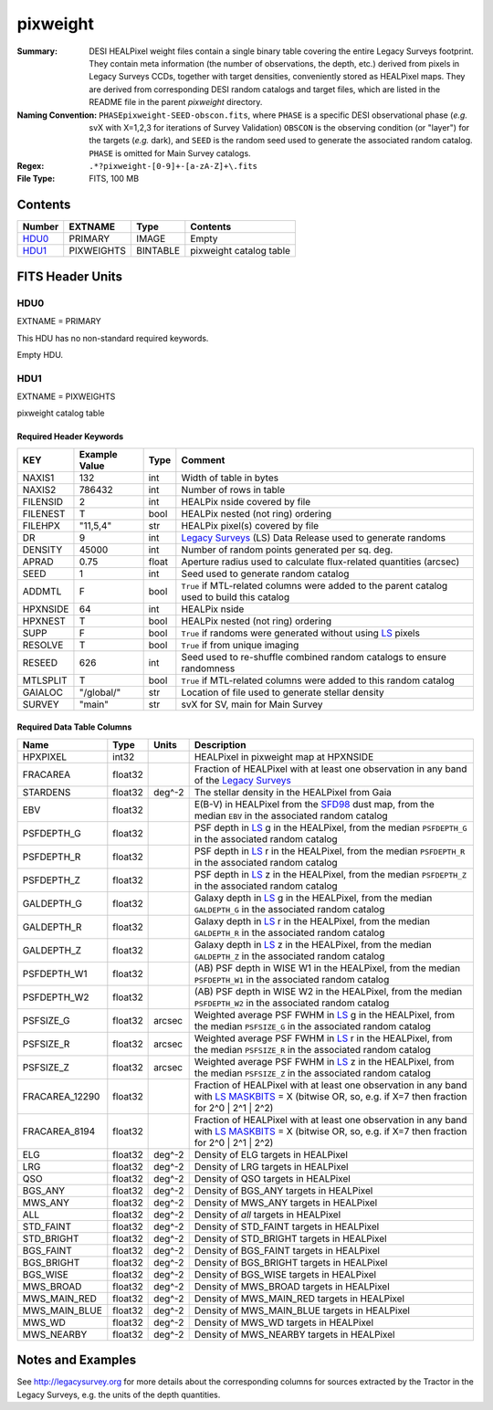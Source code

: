 =========
pixweight
=========

:Summary: DESI HEALPixel weight files contain a single binary table covering the 
    entire Legacy Surveys footprint. They contain meta information (the number of
    observations, the depth, etc.) derived from pixels in Legacy Surveys CCDs,
    together with target densities, conveniently stored as HEALPixel maps. They are 
    derived from corresponding DESI random catalogs and target files, which are
    listed in the README file in the parent `pixweight` directory.
:Naming Convention: ``PHASEpixweight-SEED-obscon.fits``,
          where ``PHASE`` is a specific DESI observational phase (*e.g.* svX with X=1,2,3
	  for iterations of Survey Validation) ``OBSCON`` is the observing condition
	  (or "layer") for the targets (*e.g.* dark), and ``SEED`` is the random seed used
	  to generate the associated random catalog. ``PHASE`` is omitted for Main Survey
	  catalogs.
:Regex: ``.*?pixweight-[0-9]+-[a-zA-Z]+\.fits``
:File Type: FITS, 100 MB

Contents
========

====== ========== ======== ===================
Number EXTNAME    Type     Contents
====== ========== ======== ===================
HDU0_  PRIMARY    IMAGE    Empty
HDU1_  PIXWEIGHTS BINTABLE pixweight catalog table
====== ========== ======== ===================


FITS Header Units
=================

HDU0
----

EXTNAME = PRIMARY

This HDU has no non-standard required keywords.

Empty HDU.

HDU1
----

EXTNAME = PIXWEIGHTS

pixweight catalog table

Required Header Keywords
~~~~~~~~~~~~~~~~~~~~~~~~

======== ============= ===== ========================================
KEY      Example Value Type  Comment
======== ============= ===== ========================================
NAXIS1   132           int   Width of table in bytes
NAXIS2   786432        int   Number of rows in table
FILENSID 2             int   HEALPix nside covered by file
FILENEST T             bool  HEALPix nested (not ring) ordering
FILEHPX  "11,5,4"      str   HEALPix pixel(s) covered by file
DR       9             int   `Legacy Surveys`_ (LS) Data Release used to generate randoms
DENSITY  45000         int   Number of random points generated per sq. deg.
APRAD    0.75          float Aperture radius used to calculate flux-related quantities (arcsec)
SEED     1             int   Seed used to generate random catalog
ADDMTL   F             bool  ``True`` if MTL-related columns were added to the parent catalog used to build this catalog
HPXNSIDE 64            int   HEALPix nside
HPXNEST  T             bool  HEALPix nested (not ring) ordering
SUPP     F             bool  ``True`` if randoms were generated without using `LS`_ pixels
RESOLVE  T             bool  ``True`` if from unique imaging
RESEED   626           int   Seed used to re-shuffle combined random catalogs to ensure randomness
MTLSPLIT T             bool  ``True`` if MTL-related columns were added to this random catalog
GAIALOC  "/global/"    str   Location of file used to generate stellar density
SURVEY   "main"        str   svX for SV, main for Main Survey
======== ============= ===== ========================================

Required Data Table Columns
~~~~~~~~~~~~~~~~~~~~~~~~~~~

============== ======== ============= ===================
Name           Type     Units         Description
============== ======== ============= ===================
HPXPIXEL       int32                  HEALPixel in pixweight map at HPXNSIDE
FRACAREA       float32                Fraction of HEALPixel with at least one observation in any band of the `Legacy Surveys`_
STARDENS       float32  deg^-2        The stellar density in the HEALPixel from Gaia
EBV            float32                E(B-V) in HEALPixel from the `SFD98`_ dust map, from the median ``EBV`` in the associated random catalog
PSFDEPTH_G     float32                PSF depth in `LS`_ g in the HEALPixel, from the median ``PSFDEPTH_G`` in the associated random catalog
PSFDEPTH_R     float32                PSF depth in `LS`_ r in the HEALPixel, from the median ``PSFDEPTH_R`` in the associated random catalog
PSFDEPTH_Z     float32                PSF depth in `LS`_ z in the HEALPixel, from the median ``PSFDEPTH_Z`` in the associated random catalog
GALDEPTH_G     float32                Galaxy depth in `LS`_ g in the HEALPixel, from the median ``GALDEPTH_G`` in the associated random catalog
GALDEPTH_R     float32                Galaxy depth in `LS`_ r in the HEALPixel, from the median ``GALDEPTH_R`` in the associated random catalog
GALDEPTH_Z     float32                Galaxy depth in `LS`_ z in the HEALPixel, from the median ``GALDEPTH_Z`` in the associated random catalog
PSFDEPTH_W1    float32                (AB) PSF depth in WISE W1 in the HEALPixel, from the median ``PSFDEPTH_W1`` in the associated random catalog
PSFDEPTH_W2    float32                (AB) PSF depth in WISE W2 in the HEALPixel, from the median ``PSFDEPTH_W2`` in the associated random catalog
PSFSIZE_G      float32  arcsec        Weighted average PSF FWHM in `LS`_ g in the HEALPixel, from the median ``PSFSIZE_G`` in the associated random catalog
PSFSIZE_R      float32  arcsec        Weighted average PSF FWHM in `LS`_ r in the HEALPixel, from the median ``PSFSIZE_R`` in the associated random catalog
PSFSIZE_Z      float32  arcsec        Weighted average PSF FWHM in `LS`_ z in the HEALPixel, from the median ``PSFSIZE_Z`` in the associated random catalog
FRACAREA_12290 float32                Fraction of HEALPixel with at least one observation in any band with `LS MASKBITS`_ = X (bitwise OR, so, e.g. if X=7 then fraction for 2^0 | 2^1 | 2^2)
FRACAREA_8194  float32                Fraction of HEALPixel with at least one observation in any band with `LS MASKBITS`_ = X (bitwise OR, so, e.g. if X=7 then fraction for 2^0 | 2^1 | 2^2)
ELG            float32  deg^-2        Density of ELG targets in HEALPixel
LRG            float32  deg^-2        Density of LRG targets in HEALPixel
QSO            float32  deg^-2        Density of QSO targets in HEALPixel
BGS_ANY        float32  deg^-2        Density of BGS_ANY targets in HEALPixel
MWS_ANY        float32  deg^-2        Density of MWS_ANY targets in HEALPixel
ALL            float32  deg^-2        Density of `all` targets in HEALPixel
STD_FAINT      float32  deg^-2        Density of STD_FAINT targets in HEALPixel
STD_BRIGHT     float32  deg^-2        Density of STD_BRIGHT targets in HEALPixel
BGS_FAINT      float32  deg^-2        Density of BGS_FAINT targets in HEALPixel
BGS_BRIGHT     float32  deg^-2        Density of BGS_BRIGHT targets in HEALPixel
BGS_WISE       float32  deg^-2        Density of BGS_WISE targets in HEALPixel
MWS_BROAD      float32  deg^-2        Density of MWS_BROAD targets in HEALPixel
MWS_MAIN_RED   float32  deg^-2        Density of MWS_MAIN_RED targets in HEALPixel
MWS_MAIN_BLUE  float32  deg^-2        Density of MWS_MAIN_BLUE targets in HEALPixel
MWS_WD         float32  deg^-2        Density of MWS_WD targets in HEALPixel
MWS_NEARBY     float32  deg^-2        Density of MWS_NEARBY targets in HEALPixel
============== ======== ============= ===================


Notes and Examples
==================

See http://legacysurvey.org for more details about the corresponding columns for sources extracted by 
the Tractor in the Legacy Surveys, e.g. the units of the depth quantities.

.. _`SFD98`: http://adsabs.harvard.edu/abs/1998ApJ...500..525S
.. _`Legacy Surveys`: http://legacysurvey.org
.. _`LS`: http://legacysurvey.org/dr9/catalogs/
.. _`LS MASKBITS`: https://www.legacysurvey.org/dr9/bitmasks/
.. _`desitarget data model`: https://desidatamodel.readthedocs.io/en/latest/DESI_TARGET/index.html
.. _`DESI fiberassign code`: https://github.com/desihub/fiberassign
